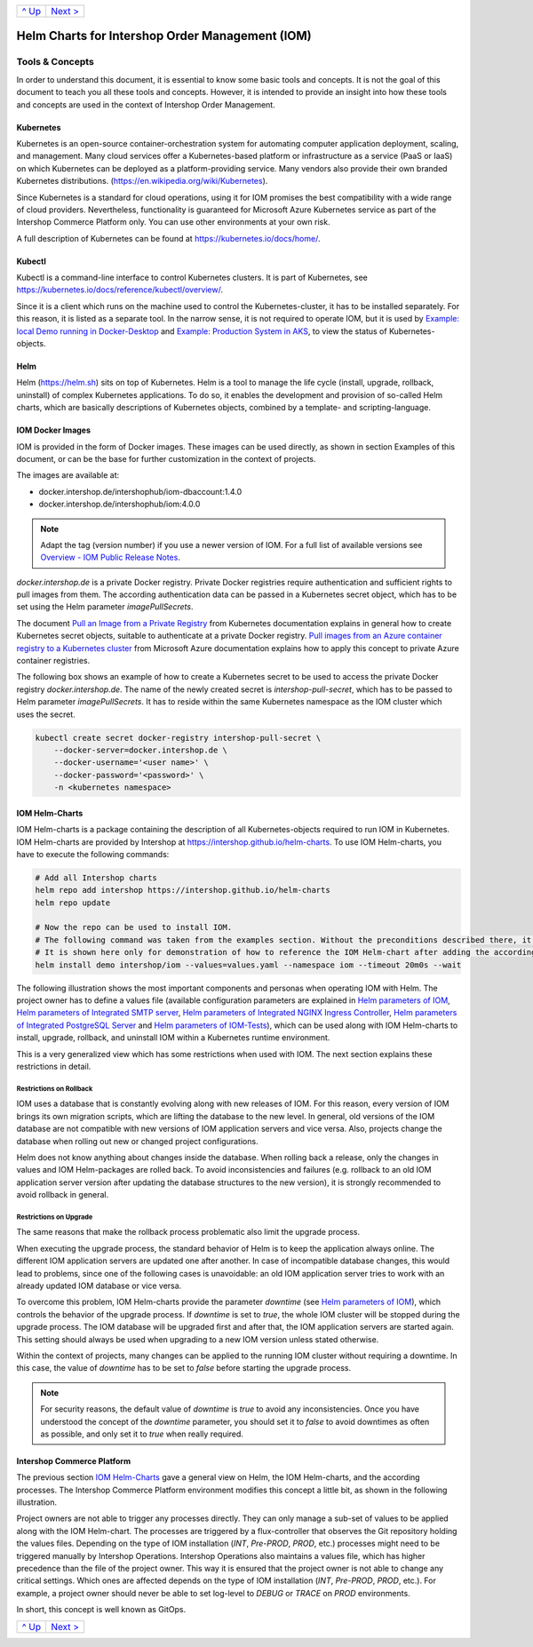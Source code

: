 +-----------------+-------------------------+
|`^ Up            |`Next >                  |
|<../README.rst>`_|<ExampleDemo.rst>`_      |
+-----------------+-------------------------+

================================================
Helm Charts for Intershop Order Management (IOM)
================================================

----------------
Tools & Concepts
----------------

In order to understand this document, it is essential to know some basic tools and concepts. It is not the goal of this document to teach you all these tools and concepts. However, it is intended to provide an insight into how these tools and concepts are used in the context of Intershop Order Management.

Kubernetes
==========

Kubernetes is an open-source container-orchestration system for automating computer application deployment, scaling, and management. Many cloud services offer a Kubernetes-based platform or infrastructure as a service (PaaS or IaaS) on which Kubernetes can be deployed as a platform-providing service. Many vendors also provide their own branded Kubernetes distributions. (https://en.wikipedia.org/wiki/Kubernetes).

Since Kubernetes is a standard for cloud operations, using it for IOM promises the best compatibility with a wide range of cloud providers. Nevertheless, functionality is guaranteed for Microsoft Azure Kubernetes service as part of the Intershop Commerce Platform only. You can use other environments at your own risk.

A full description of Kubernetes can be found at https://kubernetes.io/docs/home/.

Kubectl
=======

Kubectl is a command-line interface to control Kubernetes clusters. It is part of Kubernetes, see https://kubernetes.io/docs/reference/kubectl/overview/.

Since it is a client which runs on the machine used to control the Kubernetes-cluster, it has to be installed separately. For this reason, it is listed as a separate tool. In the narrow sense, it is not required to operate IOM, but it is used by `Example: local Demo running in Docker-Desktop <ExampleDemo.rst>`_ and `Example: Production System in AKS <ExampleProd.rst>`_, to view the status of Kubernetes-objects.

Helm
====

Helm (https://helm.sh) sits on top of Kubernetes. Helm is a tool to manage the life cycle (install, upgrade, rollback, uninstall) of complex Kubernetes applications. To do so, it enables the development and provision of so-called Helm charts, which are basically descriptions of Kubernetes objects, combined by a template- and scripting-language.

IOM Docker Images
=================

IOM is provided in the form of Docker images. These images can be used directly, as shown in section Examples of this document, or can be the base for further customization in the context of projects.

The images are available at:

* docker.intershop.de/intershophub/iom-dbaccount:1.4.0
* docker.intershop.de/intershophub/iom:4.0.0

.. note:: Adapt the tag (version number) if you use a newer version of IOM. For a full list of available versions see `Overview - IOM Public Release Notes <https://support.intershop.com/kb/283D59>`_.

*docker.intershop.de* is a private Docker registry. Private Docker registries require authentication and sufficient rights to pull images from them. The according authentication data can be passed in a Kubernetes secret object, which has to be set using the Helm parameter *imagePullSecrets*.

The document `Pull an Image from a Private Registry <https://kubernetes.io/docs/tasks/configure-pod-container/pull-image-private-registry/>`_ from Kubernetes documentation explains in general how to create Kubernetes secret objects, suitable to authenticate at a private Docker registry. `Pull images from an Azure container registry to a Kubernetes cluster <https://docs.microsoft.com/en-us/azure/container-registry/container-registry-auth-kubernetes>`_ from Microsoft Azure documentation explains how to apply this concept to private Azure container registries.

The following box shows an example of how to create a Kubernetes secret to be used to access the private Docker registry *docker.intershop.de*. The name of the newly created secret is *intershop-pull-secret*, which has to be passed to Helm parameter *imagePullSecrets*. It has to reside within the same Kubernetes namespace as the IOM cluster which uses the secret.

.. code-block:: shell

  kubectl create secret docker-registry intershop-pull-secret \
      --docker-server=docker.intershop.de \
      --docker-username='<user name>' \
      --docker-password='<password>' \
      -n <kubernetes namespace>	

IOM Helm-Charts
===============

IOM Helm-charts is a package containing the description of all Kubernetes-objects required to run IOM in Kubernetes. IOM Helm-charts are provided by Intershop at https://intershop.github.io/helm-charts. To use IOM Helm-charts, you have to execute the following commands:

.. code-block:: shell

  # Add all Intershop charts
  helm repo add intershop https://intershop.github.io/helm-charts
  helm repo update

  # Now the repo can be used to install IOM.
  # The following command was taken from the examples section. Without the preconditions described there, it will not work.
  # It is shown here only for demonstration of how to reference the IOM Helm-chart after adding the according repository.
  helm install demo intershop/iom --values=values.yaml --namespace iom --timeout 20m0s --wait		

The following illustration shows the most important components and personas when operating IOM with Helm. The project owner has to define a values file (available configuration parameters are explained in `Helm parameters of IOM <ParametersIOM.rst>`_, `Helm parameters of Integrated SMTP server <dParametersMailhog.rst>`_, `Helm parameters of Integrated NGINX Ingress Controller <ParametersNGINX.rst>`_, `Helm parameters of Integrated PostgreSQL Server <ParametersPosgres.rst>`_ and `Helm parameters of IOM-Tests <ParametersTests.rst>`_), which can be used along with IOM Helm-charts to install, upgrade, rollback, and uninstall IOM within a Kubernetes runtime environment.

This is a very generalized view which has some restrictions when used with IOM. The next section explains these restrictions in detail.

.. image:: Helm-simple.png
  :width: 700px
  :align: center

Restrictions on Rollback
------------------------

IOM uses a database that is constantly evolving along with new releases of IOM. For this reason, every version of IOM brings its own migration scripts, which are lifting the database to the new level. In general, old versions of the IOM database are not compatible with new versions of IOM application servers and vice versa. Also, projects change the database when rolling out new or changed project configurations.

Helm does not know anything about changes inside the database. When rolling back a release, only the changes in values and IOM Helm-packages are rolled back. To avoid inconsistencies and failures (e.g. rollback to an old IOM application server version after updating the database structures to the new version), it is strongly recommended to avoid rollback in general.

Restrictions on Upgrade
-----------------------

The same reasons that make the rollback process problematic also limit the upgrade process.

When executing the upgrade process, the standard behavior of Helm is to keep the application always online. The different IOM application servers are updated one after another. In case of incompatible database changes, this would lead to problems, since one of the following cases is unavoidable: an old IOM application server tries to work with an already updated IOM database or vice versa.

To overcome this problem, IOM Helm-charts provide the parameter *downtime* (see `Helm parameters of IOM`_), which controls the behavior of the upgrade process. If *downtime* is set to *true*, the whole IOM cluster will be stopped during the upgrade process. The IOM database will be upgraded first and after that, the IOM application servers are started again. This setting should always be used when upgrading to a new IOM version unless stated otherwise.

Within the context of projects, many changes can be applied to the running IOM cluster without requiring a downtime. In this case, the value of *downtime* has to be set to *false* before starting the upgrade process.

.. note::

  For security reasons, the default value of *downtime* is *true* to avoid any inconsistencies.
  Once you have understood the concept of the *downtime* parameter, you should set it to *false* to avoid downtimes as often as possible, and only set it to *true* when really required.

Intershop Commerce Platform
===========================

The previous section `IOM Helm-Charts`_ gave a general view on Helm, the IOM Helm-charts, and the according processes. The Intershop Commerce Platform environment modifies this concept a little bit, as shown in the following illustration.

Project owners are not able to trigger any processes directly. They can only manage a sub-set of values to be applied along with the IOM Helm-chart. The processes are triggered by a flux-controller that observes the Git repository holding the values files. Depending on the type of IOM installation (*INT*, *Pre-PROD*, *PROD*, etc.) processes might need to be triggered manually by Intershop Operations. Intershop Operations also maintains a values file, which has higher precedence than the file of the project owner. This way it is ensured that the project owner is not able to change any critical settings. Which ones are affected depends on the type of IOM installation (*INT*, *Pre-PROD*, *PROD*, etc.). For example, a project owner should never be able to set log-level to *DEBUG* or *TRACE* on *PROD* environments.

In short, this concept is well known as GitOps.

.. image:: IntershopCommercePlatform.png
  :width: 700px
  :align: center

+-----------------+-------------------------+
|`^ Up            |`Next >                  |
|<../README.rst>`_|<ExampleDemo.rst>`_      |
+-----------------+-------------------------+

